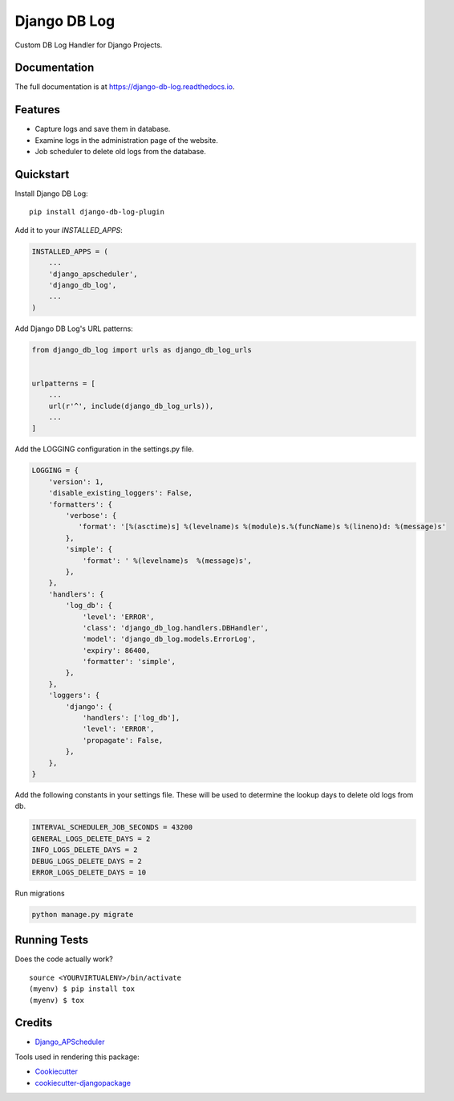 =============================
Django DB Log
=============================

.. image:: https://travis-ci.org/eduarde/django-db-log.svg?branch=master
    :target: https://travis-ci.org/eduarde/django-db-log
    
.. image:: https://badge.fury.io/py/django-db-log-plugin.svg
    :target: https://badge.fury.io/py/django-db-log-plugin

.. image:: https://codecov.io/gh/eduarde/django-db-log/branch/master/graph/badge.svg
    :target: https://codecov.io/gh/eduarde/django-db-log
    
.. image:: https://img.shields.io/pypi/pyversions/pydicom.svg
    


Custom DB Log Handler for Django Projects.

Documentation
-------------

The full documentation is at https://django-db-log.readthedocs.io.

Features
-------------

* Capture logs and save them in database.
* Examine logs in the administration page of the website.
* Job scheduler to delete old logs from the database.

Quickstart
----------

Install Django DB Log::

    pip install django-db-log-plugin

Add it to your `INSTALLED_APPS`:

.. code-block:: python

    INSTALLED_APPS = (
        ...
        'django_apscheduler',
        'django_db_log',
        ...
    )

Add Django DB Log's URL patterns:

.. code-block:: python

    from django_db_log import urls as django_db_log_urls


    urlpatterns = [
        ...
        url(r'^', include(django_db_log_urls)),
        ...
    ]

Add the LOGGING configuration in the settings.py file.

.. code-block:: python

    LOGGING = {
        'version': 1,
        'disable_existing_loggers': False,
        'formatters': {
            'verbose': {
               'format': '[%(asctime)s] %(levelname)s %(module)s.%(funcName)s %(lineno)d: %(message)s'
            },
            'simple': {
                'format': ' %(levelname)s  %(message)s',
            },
        },
        'handlers': {
            'log_db': {
                'level': 'ERROR',
                'class': 'django_db_log.handlers.DBHandler',
                'model': 'django_db_log.models.ErrorLog',
                'expiry': 86400,
                'formatter': 'simple',
            },
        },
        'loggers': {
            'django': {
                'handlers': ['log_db'],
                'level': 'ERROR',
                'propagate': False,
            },
        },
    }

Add the following constants in your settings file. These will be used to determine the lookup days to delete old logs from db.

.. code-block:: python

    INTERVAL_SCHEDULER_JOB_SECONDS = 43200
    GENERAL_LOGS_DELETE_DAYS = 2
    INFO_LOGS_DELETE_DAYS = 2
    DEBUG_LOGS_DELETE_DAYS = 2
    ERROR_LOGS_DELETE_DAYS = 10

Run migrations

.. code-block:: python

    python manage.py migrate

Running Tests
-------------

Does the code actually work?

::

    source <YOURVIRTUALENV>/bin/activate
    (myenv) $ pip install tox
    (myenv) $ tox

Credits
-------

*  Django_APScheduler_

.. _Django_APScheduler: https://github.com/jarekwg/django-apscheduler


Tools used in rendering this package:

*  Cookiecutter_
*  `cookiecutter-djangopackage`_

.. _Cookiecutter: https://github.com/audreyr/cookiecutter
.. _`cookiecutter-djangopackage`: https://github.com/pydanny/cookiecutter-djangopackage


